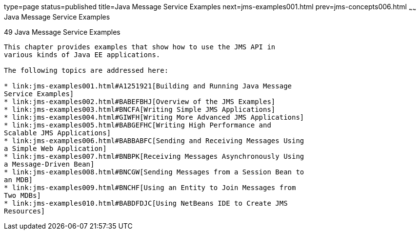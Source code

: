 type=page
status=published
title=Java Message Service Examples
next=jms-examples001.html
prev=jms-concepts006.html
~~~~~~
Java Message Service Examples
=============================

[[BNCGV]]

[[java-message-service-examples]]
49 Java Message Service Examples
--------------------------------


This chapter provides examples that show how to use the JMS API in
various kinds of Java EE applications.

The following topics are addressed here:

* link:jms-examples001.html#A1251921[Building and Running Java Message
Service Examples]
* link:jms-examples002.html#BABEFBHJ[Overview of the JMS Examples]
* link:jms-examples003.html#BNCFA[Writing Simple JMS Applications]
* link:jms-examples004.html#GIWFH[Writing More Advanced JMS Applications]
* link:jms-examples005.html#BABGEFHC[Writing High Performance and
Scalable JMS Applications]
* link:jms-examples006.html#BABBABFC[Sending and Receiving Messages Using
a Simple Web Application]
* link:jms-examples007.html#BNBPK[Receiving Messages Asynchronously Using
a Message-Driven Bean]
* link:jms-examples008.html#BNCGW[Sending Messages from a Session Bean to
an MDB]
* link:jms-examples009.html#BNCHF[Using an Entity to Join Messages from
Two MDBs]
* link:jms-examples010.html#BABDFDJC[Using NetBeans IDE to Create JMS
Resources]
